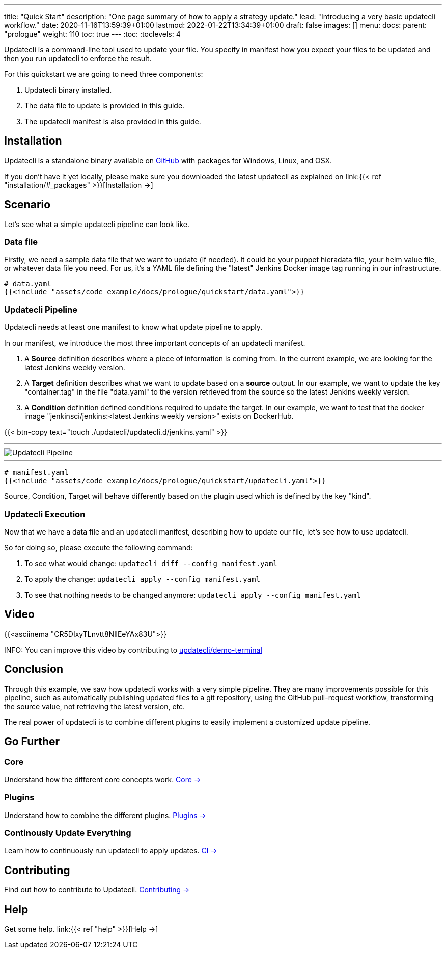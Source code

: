---
title: "Quick Start"
description: "One page summary of how to apply a strategy update."
lead: "Introducing a very basic updatecli workflow."
date: 2020-11-16T13:59:39+01:00
lastmod: 2022-01-22T13:34:39+01:00
draft: false
images: []
menu:
  docs:
    parent: "prologue"
weight: 110
toc: true
---
// <!-- Required for asciidoctor -->
:toc:
// Set toclevels to be at least your hugo [markup.tableOfContents.endLevel] config key
:toclevels: 4


Updatecli is a command-line tool used to update your file. You specify in manifest how you expect your files to be updated and then you run updatecli to enforce the result.

For this quickstart we are going to need three components:

. Updatecli binary installed.
. The data file to update is provided in this guide.
. The updatecli manifest is also provided in this guide.

== Installation

Updatecli is a standalone binary available on link:https://github.com/updatecli/updatecli/releases/latest[GitHub] with packages for Windows, Linux, and OSX.

If you don't have it yet locally, please make sure you downloaded the latest updatecli as explained on link:{{< ref "installation/#_packages" >}}[Installation →]

== Scenario

Let's see what a simple updatecli pipeline can look like.

=== Data file

Firstly, we need a sample data file that we want to update (if needed).
It could be your puppet hieradata file, your helm value file, or whatever data file you need.
For us, it's a YAML file defining the "latest" Jenkins Docker image tag running in our infrastructure.

[source,yaml]
----
# data.yaml
{{<include "assets/code_example/docs/prologue/quickstart/data.yaml">}}
----

=== Updatecli Pipeline

Updatecli needs at least one manifest to know what update pipeline to apply.

In our manifest, we introduce the most three important concepts of an updatecli manifest.

. A **Source** definition describes where a piece of information is coming from. In the current example, we are looking for the latest Jenkins weekly version.
. A **Target** definition describes what we want to update based on a *source* output. In our example, we want to update the key "container.tag" in the file "data.yaml" to the version retrieved from the source so the latest Jenkins weekly version.
. A **Condition** definition defined conditions required to update the target. In our example, we want to test that the docker image "jenkinsci/jenkins:<latest Jenkins weekly version>" exists on DockerHub.

{{< btn-copy text="touch ./updatecli/updatecli.d/jenkins.yaml" >}}

---
image::/images/diagrams/pipeline.png["Updatecli Pipeline"]
---

[soure,yaml]
----
# manifest.yaml
{{<include "assets/code_example/docs/prologue/quickstart/updatecli.yaml">}}
----

Source, Condition, Target will behave differently based on the plugin used which is defined by the key "kind".

=== Updatecli Execution

Now that we have a data file and an updatecli manifest, describing how to update our file, let's see how to use updatecli.

So for doing so, please execute the following command:

1. To see what would change: `updatecli diff --config manifest.yaml`
2. To apply the change: `updatecli apply --config manifest.yaml`
3. To see that nothing needs to be changed anymore: `updatecli apply --config manifest.yaml`

== Video

{{<asciinema "CR5DIxyTLnvtt8NllEeYAx83U">}}

INFO: You can improve this video by contributing to link:https://github.com/updatecli/demo-terminal/tree/main/quickstart[updatecli/demo-terminal]


== Conclusion

Through this example, we saw how updatecli works with a very simple pipeline. They are many improvements possible for this pipeline, such as automatically publishing updated files to a git repository, using the GitHub pull-request workflow, transforming the source value, not retrieving the latest version, etc.

The real power of updatecli is to combine different plugins to easily implement a customized update pipeline.

== Go Further

=== Core

Understand how the different core concepts work. link:/docs/core/[Core →]

=== Plugins

Understand how to combine the different plugins. link:/plugins/[Plugins →]

=== Continously Update Everything

Learn how to continuously run updatecli to apply updates. link:/docs/automate/[CI →]

== Contributing

Find out how to contribute to Updatecli. link:/docs/help/contributing/[Contributing →]

== Help

Get some help. link:{{< ref "help" >}}[Help →]
